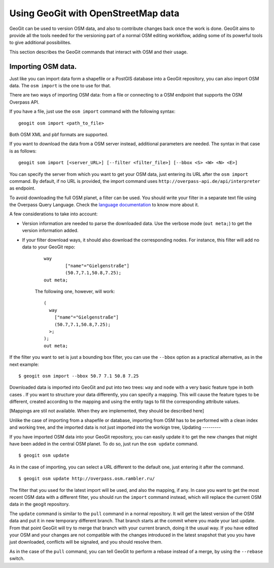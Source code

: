 Using GeoGit with OpenStreetMap data
=====================================

GeoGit can be used to version OSM data, and also to contribute changes back once the work is done. GeoGit aims to provide all the tools needed for the versioning part of a normal OSM editing workkflow, adding some of its powerful tools to give additional possibilites.

This section describes the GeoGit commands that interact with OSM and their usage.

Importing OSM data.
--------------------

Just like you can import data form a shapefile or a PostGIS database into a GeoGit repository, you can also import OSM data. The ``osm import`` is the one to use for that.

There are two ways of importing OSM data: from a file or connecting to a OSM endpoint that supports the OSM Overpass API.

If you have a file, just use the ``osm import`` command with the following syntax:

::

	geogit osm import <path_to_file>

Both OSM XML and pbf formats are supported.

If you want to download the data from a OSM server instead, additional parameters are needed. The syntax in that case is as follows:

::

	geogit som import [<server_URL>] [--filter <filter_file>] [--bbox <S> <W> <N> <E>]

You can specify the server from which you want to get your OSM data, just entering its URL after the ``osm import`` command. By default, if no URL is provided, the import command uses ``http://overpass-api.de/api/interpreter`` as endpoint. 

To avoid downloading the full OSM planet, a filter can be used. You should write your filter in a separate text file using the Overpass Query Language. Check the `language documentation <http://wiki.openstreetmap.org/wiki/Overpass_API/Language_Guide>`_ to know more about it.

A few considerations to take into account:

- Version information are needed to parse the downloaded data. Use the verbose mode (``out meta;``) to get the version information added.

- If your filter download ways, it should also download the corresponding nodes. For instance, this filter will add no data to your GeoGit repo:

	::

		way
			["name"="Gielgenstraße"]
			(50.7,7.1,50.8,7.25);
		out meta;

	The following one, however, will work:

	::

		(
		  way
		    ["name"="Gielgenstraße"]
		    (50.7,7.1,50.8,7.25);
		  >;
		);
		out meta;


If the filter you want to set is just a bounding box filter, you can use the ``--bbox`` option as a practical alternative, as in the next example:

::

	$ geogit osm import --bbox 50.7 7.1 50.8 7.25


Downloaded data is imported into GeoGit and put into two trees: ``way`` and ``node`` with a very basic feature type in both cases . If you want to structure your data differently, you can specify a mapping. This will cause the feature types to be different, created according to the mapping and using the entity tags to fill the corresponding attribute values.

[Mappings are stil not available. When they are implemented, they should be described here]


Unlike the case of importing from a shapefile or database, importing from OSM has to be performed with a clean index and working tree, and the imported data is not just imported into the workign tree, 
Updating
---------

If you have imported OSM data into your GeoGit repository, you can easily update it to get the new changes that might have been added in the central OSM planet. To do so, just run the ``osm update`` command.

::

	$ geogit osm update

As in the case of importing, you can select a URL different to the default one, just entering it after the command.

::

	$ geogit osm update http://overpass.osm.rambler.ru/

The filter that you used for the latest import will be used, and also the mapping, if any. In case you want to get the most recent OSM data with a different filter, you should run the ``import`` command instead, which will replace the current OSM data in the geogit repository.

The ``update`` command is similar to the ``pull`` command in a normal repository. It will get the latest version of the OSM data and put it in new temporary different branch. That branch starts at the commit where you made your last update. From that point GeoGit will try to merge that branch with your current branch, doing it the usual way. If you have edited your OSM and your changes are not compatible with the changes introduced in the latest snapshot that you you have just downloaded, conflicts will be signaled, and you should resolve them.

As in the case of the ``pull`` command, you can tell GeoGit to perform a rebase instead of a merge, by using the ``--rebase`` switch.